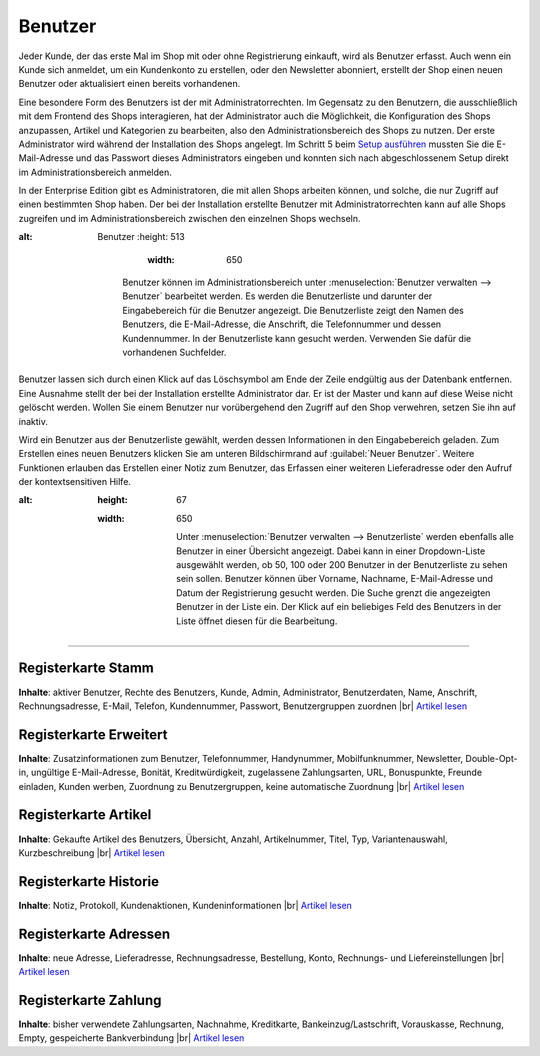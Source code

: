 ﻿Benutzer
********
Jeder Kunde, der das erste Mal im Shop mit oder ohne Registrierung einkauft, wird als Benutzer erfasst. Auch wenn ein Kunde sich anmeldet, um ein Kundenkonto zu erstellen, oder den Newsletter abonniert, erstellt der Shop einen neuen Benutzer oder aktualisiert einen bereits vorhandenen.

Eine besondere Form des Benutzers ist der mit Administratorrechten. Im Gegensatz zu den Benutzern, die ausschließlich mit dem Frontend des Shops interagieren, hat der Administrator auch die Möglichkeit, die Konfiguration des Shops anzupassen, Artikel und Kategorien zu bearbeiten, also den Administrationsbereich des Shops zu nutzen. Der erste Administrator wird während der Installation des Shops angelegt. Im Schritt 5 beim `Setup ausführen <../../installation/neu-installation/setup-ausfuehren.html>`_ mussten Sie die E-Mail-Adresse und das Passwort dieses Administrators eingeben und konnten sich nach abgeschlossenem Setup direkt im Administrationsbereich anmelden.

In der Enterprise Edition gibt es Administratoren, die mit allen Shops arbeiten können, und solche, die nur Zugriff auf einen bestimmten Shop haben. Der bei der Installation erstellte Benutzer mit Administratorrechten kann auf alle Shops zugreifen und im Administrationsbereich zwischen den einzelnen Shops wechseln.

.. image:: ../../media/screenshots-de/oxbadq01.png
:alt: Benutzer
   :height: 513
       :width: 650

    Benutzer können im Administrationsbereich unter :menuselection:`Benutzer verwalten --> Benutzer` bearbeitet werden. Es werden die Benutzerliste und darunter der Eingabebereich für die Benutzer angezeigt. Die Benutzerliste zeigt den Namen des Benutzers, die E-Mail-Adresse, die Anschrift, die Telefonnummer und dessen Kundennummer. In der Benutzerliste kann gesucht werden. Verwenden Sie dafür die vorhandenen Suchfelder.

Benutzer lassen sich durch einen Klick auf das Löschsymbol am Ende der Zeile endgültig aus der Datenbank entfernen. Eine Ausnahme stellt der bei der Installation erstellte Administrator dar. Er ist der Master und kann auf diese Weise nicht gelöscht werden. Wollen Sie einem Benutzer nur vorübergehend den Zugriff auf den Shop verwehren, setzen Sie ihn auf inaktiv.

Wird ein Benutzer aus der Benutzerliste gewählt, werden dessen Informationen in den Eingabebereich geladen. Zum Erstellen eines neuen Benutzers klicken Sie am unteren Bildschirmrand auf :guilabel:`Neuer Benutzer`. Weitere Funktionen erlauben das Erstellen einer Notiz zum Benutzer, das Erfassen einer weiteren Lieferadresse oder den Aufruf der kontextsensitiven Hilfe.

.. image:: ../../media/screenshots-de/oxbadq02.png
:alt:
   :height: 67
   :width: 650

    Unter :menuselection:`Benutzer verwalten --> Benutzerliste` werden ebenfalls alle Benutzer in einer Übersicht angezeigt. Dabei kann in einer Dropdown-Liste ausgewählt werden, ob 50, 100 oder 200 Benutzer in der Benutzerliste zu sehen sein sollen. Benutzer können über Vorname, Nachname, E-Mail-Adresse und Datum der Registrierung gesucht werden. Die Suche grenzt die angezeigten Benutzer in der Liste ein. Der Klick auf ein beliebiges Feld des Benutzers in der Liste öffnet diesen für die Bearbeitung.

-----------------------------------------------------------------------------------------

.. |link| image:: ../../media/icons-de/link.png
.. |br| raw:: html 

   <br />

Registerkarte Stamm
+++++++++++++++++++
**Inhalte**: aktiver Benutzer, Rechte des Benutzers, Kunde, Admin, Administrator, Benutzerdaten, Name, Anschrift, Rechnungsadresse, E-Mail, Telefon, Kundennummer, Passwort, Benutzergruppen zuordnen |br|
`Artikel lesen <registerkarte-stamm>`_ |link|

Registerkarte Erweitert
+++++++++++++++++++++++
**Inhalte**: Zusatzinformationen zum Benutzer, Telefonnummer, Handynummer, Mobilfunknummer, Newsletter, Double-Opt-in, ungültige E-Mail-Adresse, Bonität, Kreditwürdigkeit, zugelassene Zahlungsarten, URL, Bonuspunkte, Freunde einladen, Kunden werben, Zuordnung zu Benutzergruppen, keine automatische Zuordnung |br|
`Artikel lesen <registerkarte-erweitert>`_ |link|

Registerkarte Artikel
+++++++++++++++++++++
**Inhalte**: Gekaufte Artikel des Benutzers, Übersicht, Anzahl, Artikelnummer, Titel, Typ, Variantenauswahl, Kurzbeschreibung |br|
`Artikel lesen <registerkarte-artikel>`_ |link|

Registerkarte Historie
++++++++++++++++++++++
**Inhalte**: Notiz, Protokoll, Kundenaktionen, Kundeninformationen |br|
`Artikel lesen <registerkarte-historie>`_ |link|

Registerkarte Adressen
++++++++++++++++++++++
**Inhalte**: neue Adresse, Lieferadresse, Rechnungsadresse, Bestellung, Konto, Rechnungs- und Liefereinstellungen |br|
`Artikel lesen <registerkarte-adressen>`_ |link|

Registerkarte Zahlung
+++++++++++++++++++++
**Inhalte**: bisher verwendete Zahlungsarten, Nachnahme, Kreditkarte, Bankeinzug/Lastschrift, Vorauskasse, Rechnung, Empty, gespeicherte Bankverbindung |br|
`Artikel lesen <registerkarte-zahlung>`_ |link|

.. seealso:: `Benutzergruppen <../benutzergruppen/benutzergruppen>`_ | `Zahlungsarten <../../einrichtung/zahlungsarten/zahlungsarten>`_ | `Versandarten <../../einrichtung/versandarten/versandarten>`_ | `Versandkostenregeln <../../einrichtung/versandkostenregeln/versandkostenregeln>`_